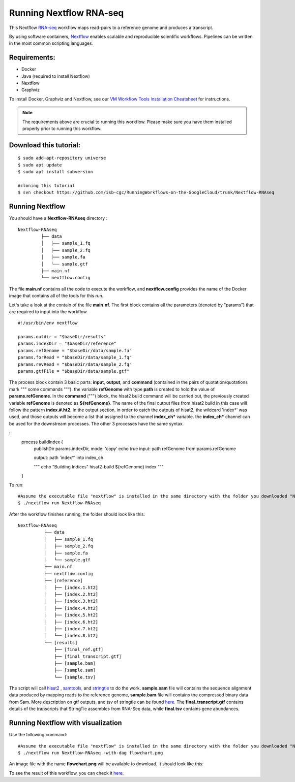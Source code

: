 =======================
Running Nextflow RNA-seq
=======================


This Nextflow `RNA-seq <https://www.technologynetworks.com/genomics/articles/rna-seq-basics-applications-and-protocol-299461#:~:text=RNA%2Dseq%20(RNA%2Dsequencing,patterns%20encoded%20within%20our%20RNA.>`_ workflow maps read-pairs to a reference genome and produces a transcript. 

By using software containers, `Nextflow <https://www.nextflow.io>`_ enables scalable and reproducible scientific workflows. Pipelines can be written in the most common scripting languages.


Requirements:
=============

- Docker
- Java (required to install Nextflow)
- Nextflow
- Graphviz


To install Docker, Graphviz and Nextflow, see our `VM Workflow Tools Installation Cheatsheet <Cheatsheet.html>`_ for instructions.

.. note:: The requirements above are crucial to running this workflow. Please make sure you have them installed properly prior to running this workflow.

Download this tutorial:
=======================
::

 $ sudo add-apt-repository universe
 $ sudo apt update
 $ sudo apt install subversion

 #cloning this tutorial
 $ svn checkout https://github.com/isb-cgc/RunningWorkflows-on-the-GoogleCloud/trunk/Nextflow-RNAseq

Running Nextflow
================
You should have a **Nextflow-RNAseq** directory :
::

   Nextflow-RNAseq
            ├── data
            │   ├── sample_1.fq
            │   ├── sample_2.fq
            │   ├── sample.fa
            │   └── sample.gtf
            ├── main.nf
            └── nextflow.config

The file **main.nf** contains all the code to execute the workflow, and **nextflow.config** provides the name of the Docker image that contains all of the tools for this run.

Let's take a look at the contain of the file **main.nf**.
The first block contains all the parameters (denoted by "params") that are required to input into the workflow.

::

  #!/usr/bin/env nextflow

  params.outdir = "$baseDir/results"
  params.indexDir = "$baseDir/reference"
  params.refGenome = "$baseDir/data/sample.fa"
  params.forRead = "$baseDir/data/sample_1.fq"
  params.revRead = "$baseDir/data/sample_2.fq"
  params.gtfFile = "$baseDir/data/sample.gtf"


The process block contain 3 basic parts: **input**, **output**, and **command** (contained in the pairs of quotation/quotations mark """ some commands """). the variable **refGenome** with type **path** is created to hold the value of **params.refGenome**.
In the **command** (""") block, the hisat2 build command will be carried out, the previously created variable **refGenome** is denoted as **${refGenome}**. The name of the final output files from hisat2 build in this case will follow the pattern **index.#.ht2**.
In the output section, in order to catch the outputs of hisat2, the wildcard 'index*' was used, and those outputs will become a list that assigned to the channel **index_ch*** variable. the **index_ch*** channel can be used for the downstream processes. The other 3 processes have the same syntax.



::
  process buildIndex {
   publishDir params.indexDir, mode: 'copy'
   echo true
   input:
   path refGenome from params.refGenome

   output:
   path 'index*' into index_ch

   """
   echo "Building Indices"
   hisat2-build ${refGenome} index
   """
  }


To run:
::

 #Assume the executable file "nextflow" is installed in the same directory with the folder you downloaded "Nextflow-RNAseq".
 $ ./nextflow run Nextflow-RNAseq

After the workflow finishes running, the folder should look like this:

::

  Nextflow-RNAseq
            ├── data
            │   ├── sample_1.fq
            │   ├── sample_2.fq
            │   ├── sample.fa
            │   └── sample.gtf
            ├── main.nf
            ├── nextflow.config
            ├── [reference]
            │   ├── [index.1.ht2]
            │   ├── [index.2.ht2]
            │   ├── [index.3.ht2]
            │   ├── [index.4.ht2]
            │   ├── [index.5.ht2]
            │   ├── [index.6.ht2]
            │   ├── [index.7.ht2]
            │   └── [index.8.ht2]
            └── [results]
                ├── [final_ref.gtf]
                ├── [final_transcript.gtf]
                ├── [sample.bam]
                ├── [sample.sam]
                └── [sample.tsv]


The script will call `hisat2 <http://daehwankimlab.github.io/hisat2/>`_ , `samtools <http://www.htslib.org/>`_, and `stringtie <https://ccb.jhu.edu/software/stringtie/>`_ to do the work. **sample.sam** file will contains the sequence alignment data produced by mapping reads to the reference genome, **sample.bam** file will contains the compressed binary data from Sam. More description on gtf outputs, and tsv of stringtie can be found `here <http://ccb.jhu.edu/software/stringtie/index.shtml?t=manual>`_. The **final_transcript.gtf** contains details of the transcripts that StringTie assembles from RNA-Seq data, while **final.tsv** contains gene abundances.


Running Nextflow with visualization
===================================

Use the following command:
::

 #Assume the executable file "nextflow" is installed in the same directory with the folder you downloaded "Nextflow-RNAseq".
 $ ./nextflow run Nextflow-RNAseq -with-dag flowchart.png


An image file with the name **flowchart.png** will be available to download.
It should look like this:

.. image:: images/Nextflow-RNAseq.png
   :align: center



To see the result of this workflow, you can check it `here <https://github.com/isb-cgc/RunningWorkflows-on-the-GoogleCloud/tree/master/Results/RNAseq>`_.
